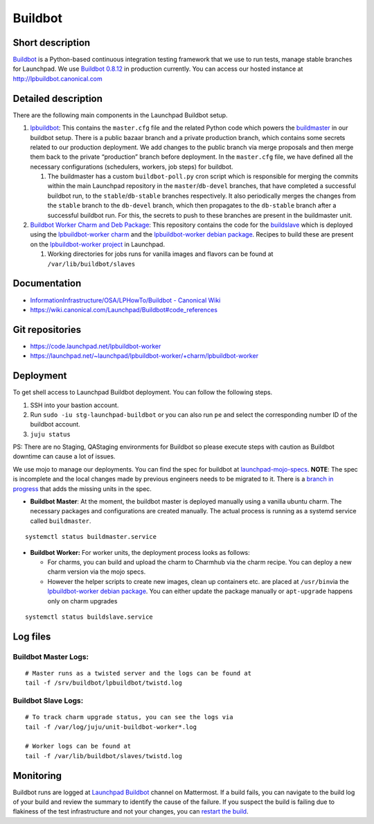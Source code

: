 Buildbot
========

Short description
-----------------

`Buildbot <https://github.com/buildbot/buildbot>`__ is a Python-based
continuous integration testing framework that we use to run tests,
manage stable branches for Launchpad. We use `Buildbot
0.8.12 <https://docs.buildbot.net/0.8.12/>`__ in production currently.
You can access our hosted instance at http://lpbuildbot.canonical.com

Detailed description
--------------------

There are the following main components in the Launchpad Buildbot
setup. 

1. `lpbuildbot <https://code.launchpad.net/~canonical-launchpad-branches/lpbuildbot/>`__:
   This contains the ``master.cfg`` file and the related Python code
   which powers the
   `buildmaster <https://docs.buildbot.net/0.8.12/manual/introduction.html>`__
   in our buildbot setup. There is a public bazaar branch and a private
   production branch, which contains some secrets related to our
   production deployment. We add changes to the public branch via merge
   proposals and then merge them back to the private “production” branch
   before deployment. In the ``master.cfg`` file, we have defined all
   the necessary configurations (schedulers, workers, job steps) for
   buildbot. 

   1. The buildmaster has a custom ``buildbot-poll.py`` cron script
      which is responsible for merging the commits within the main Launchpad repository in the
      ``master``/``db-devel`` branches, that have completed a successful
      buildbot run, to the ``stable``/``db-stable`` branches
      respectively. It also periodically merges the changes from the
      ``stable`` branch to the ``db-devel`` branch, which then
      propagates to the ``db-stable`` branch after a successful buildbot
      run. For this, the secrets to push to these branches are present in the buildmaster
      unit.

 

2. `Buildbot Worker Charm and Deb
   Package <https://launchpad.net/~launchpad/lpbuildbot-worker/+charm/lpbuildbot-worker>`__:
   This repository contains the code for the
   `buildslave <https://docs.buildbot.net/0.8.12/manual/introduction.html>`__
   which is deployed using the `lpbuildbot-worker
   charm <https://charmhub.io/lpbuildbot-worker/>`__ and the
   `lpbuildbot-worker debian
   package <https://code.launchpad.net/~launchpad/+archive/ubuntu/ppa/+packages?field.name_filter=buildbot-worker&field.status_filter=published&field.series_filter=>`__.
   Recipes to build these are present on the `lpbuildbot-worker
   project <https://launchpad.net/lpbuildbot-worker>`__ in Launchpad.

   1. Working directories for jobs runs for vanilla images and flavors
      can be found at ``/var/lib/buildbot/slaves`` 

Documentation
-------------

- `InformationInfrastructure/OSA/LPHowTo/Buildbot - Canonical
  Wiki <https://wiki.canonical.com/InformationInfrastructure/OSA/LPHowTo/Buildbot>`__

- https://wiki.canonical.com/Launchpad/Buildbot#code_references

Git repositories
----------------

- https://code.launchpad.net/lpbuildbot-worker

- https://launchpad.net/~launchpad/lpbuildbot-worker/+charm/lpbuildbot-worker

Deployment
----------

To get shell access to Launchpad Buildbot deployment. You can follow the
following steps. 

1. SSH into your bastion account.

2. Run ``sudo -iu stg-launchpad-buildbot`` or you can also run ``pe`` and select the corresponding number ID of the buildbot
   account. 

3. ``juju status``

PS: There are no Staging, QAStaging environments for Buildbot so please
execute steps with caution as Buildbot downtime can cause a lot of
issues. 

We use mojo to manage our deployments. You can find the spec for
buildbot at
`launchpad-mojo-specs <https://git.launchpad.net/launchpad-mojo-specs/tree/lp-buildbot/bundle.yaml>`__.
**NOTE**: The spec is incomplete and the local changes made by previous
engineers needs to be migrated to it. There is a  `branch in
progress <https://code.launchpad.net/~lgp171188/launchpad-mojo-specs/+git/launchpad-mojo-specs/+merge/478047>`__
that adds the missing units in the spec. 

- **Buildbot Master**: At the moment, the buildbot master is deployed
  manually using a vanilla ubuntu charm. The necessary packages and
  configurations are created manually. The actual process is running as
  a systemd service called ``buildmaster``. 

::

   systemctl status buildmaster.service

- **Buildbot Worker:** For worker units, the deployment process looks as
  follows:

  - For charms, you can build and upload the charm to Charmhub via the
    charm recipe. You can deploy a new charm version via the mojo
    specs. 

  - However the helper scripts to create new images, clean up containers
    etc. are placed at ``/usr/bin``\ via the `lpbuildbot-worker debian
    package <https://git.launchpad.net/lpbuildbot-worker/tree/debian/install>`__.
    You can either update the package manually or ``apt-upgrade``
    happens only on charm upgrades

::

   systemctl status buildslave.service

Log files
---------

Buildbot Master Logs: 
^^^^^^^^^^^^^^^^^^^^^^

::

   # Master runs as a twisted server and the logs can be found at
   tail -f /srv/buildbot/lpbuildbot/twistd.log

Buildbot Slave Logs:
^^^^^^^^^^^^^^^^^^^^

::

   # To track charm upgrade status, you can see the logs via
   tail -f /var/log/juju/unit-buildbot-worker*.log

   # Worker logs can be found at
   tail -f /var/lib/buildbot/slaves/twistd.log

Monitoring
----------

Buildbot runs are logged at `Launchpad
Buildbot <https://chat.canonical.com/canonical/channels/launchpad-buildbot>`__
channel on Mattermost. If a build fails, you can navigate to the build log
of your build and review the summary to identify the cause of the failure.
If you suspect the build is failing due to flakiness of the test
infrastructure and not your changes, you can `restart the build
<http://lpbuildbot.canonical.com/force>`__.